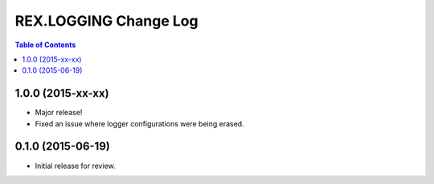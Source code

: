 **********************
REX.LOGGING Change Log
**********************

.. contents:: Table of Contents


1.0.0 (2015-xx-xx)
==================

* Major release!
* Fixed an issue where logger configurations were being erased.


0.1.0 (2015-06-19)
==================

* Initial release for review.

